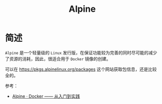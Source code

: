 #+TITLE:      Alpine

* 目录                                                    :TOC_4_gh:noexport:
- [[#简述][简述]]

* 简述
  ~Alpine~ 是一个轻量级的 ~Linux~ 发行版，在保证功能较为完善的同时尽可能的减少了资源的消耗，因此，很适合用于 ~Docker~ 镜像的创建。

  可以在 https://pkgs.alpinelinux.org/packages 这个网站获取包信息，还是比较全的。

  参考：
  + [[https://yeasy.gitbooks.io/docker_practice/cases/os/alpine.html][Alpine · Docker —— 从入门到实践]]

